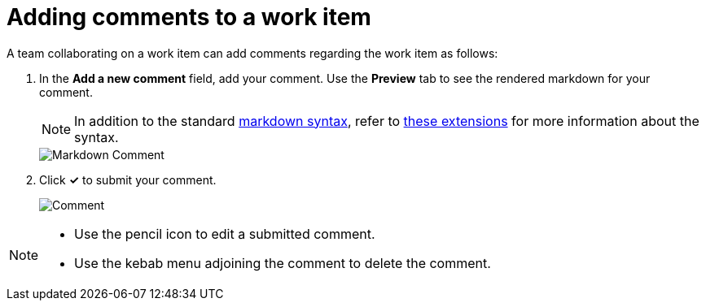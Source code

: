 [id="adding_comments_to_a_work_item"]
= Adding comments to a work item

A team collaborating on a work item can add comments regarding the work item as follows:

. In the *Add a new comment* field, add your comment. Use the *Preview* tab to see the rendered markdown for your comment.
+
NOTE: In addition to the standard link:https://github.com/adam-p/markdown-here/wiki/Markdown-Cheatsheet[markdown syntax], refer to link:https://github.com/russross/blackfriday#extensions[these extensions]  for more information about the syntax.
+
image::wi_comment_md.png[Markdown Comment]
. Click *✓* to submit your comment.
+
image::wi_comment.png[Comment]

[NOTE]
====
* Use the pencil icon to edit a submitted comment.
* Use the kebab menu adjoining the comment to delete the comment.
====
